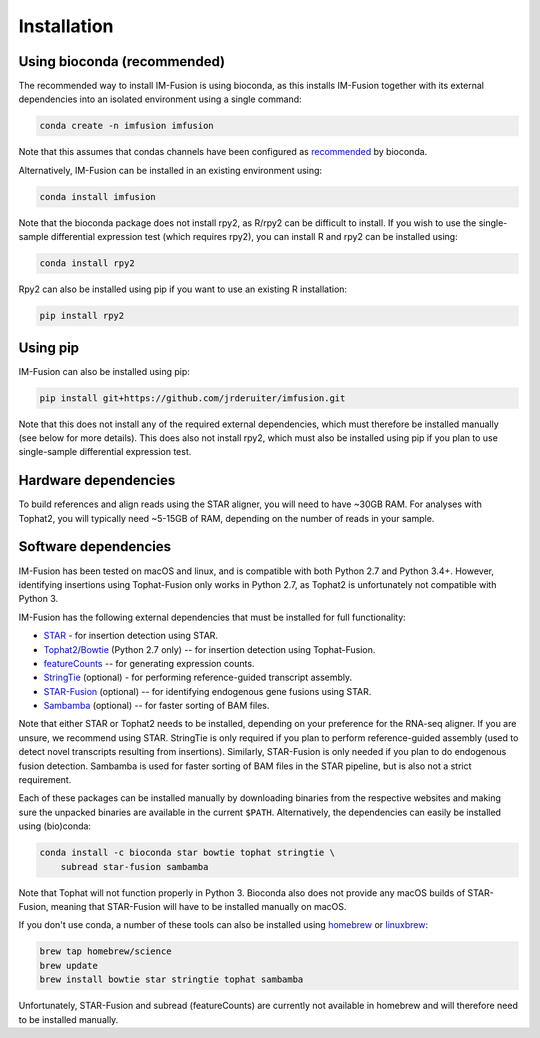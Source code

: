 Installation
============

Using bioconda (recommended)
~~~~~~~~~~~~~~~~~~~~~~~~~~~~

The recommended way to install IM-Fusion is using bioconda, as this installs
IM-Fusion together with its external dependencies into an isolated environment
using a single command:

.. code:: bash

  conda create -n imfusion imfusion

Note that this assumes that condas channels have been configured as
recommended_ by bioconda.

.. _recommended: https://bioconda.github.io/#set-up-channels

Alternatively, IM-Fusion can be installed in an existing environment using:

.. code:: bash

  conda install imfusion

Note that the bioconda package does not install rpy2, as R/rpy2 can be
difficult to install. If you wish to use the single-sample differential
expression test (which requires rpy2), you can install R and rpy2 can be
installed using:

.. code:: bash

    conda install rpy2

Rpy2 can also be installed using pip if you want to use an existing R
installation:

.. code:: bash

    pip install rpy2

Using pip
~~~~~~~~~

IM-Fusion can also be installed using pip:

.. code:: bash

    pip install git+https://github.com/jrderuiter/imfusion.git

Note that this does not install any of the required external dependencies,
which must therefore be installed manually (see below for more details).
This does also not install rpy2, which must also be installed using pip
if you plan to use single-sample differential expression test.

Hardware dependencies
~~~~~~~~~~~~~~~~~~~~~

To build references and align reads using the STAR aligner, you will need to
have ~30GB RAM. For analyses with Tophat2, you will typically need ~5-15GB of
RAM, depending on the number of reads in your sample.

Software dependencies
~~~~~~~~~~~~~~~~~~~~~

IM-Fusion has been tested on macOS and linux, and is compatible with both
Python 2.7 and Python 3.4+. However, identifying insertions using Tophat-Fusion
only works in Python 2.7, as Tophat2 is unfortunately not compatible with
Python 3.

IM-Fusion has the following external dependencies that must be installed
for full functionality:

- STAR_ - for insertion detection using STAR.
- Tophat2_/Bowtie_ (Python 2.7 only) -- for insertion detection using
  Tophat-Fusion.
- featureCounts_ -- for generating expression counts.
- StringTie_ (optional) - for performing reference-guided transcript assembly.
- STAR-Fusion_ (optional) -- for identifying endogenous gene fusions using STAR.
- Sambamba_ (optional) -- for faster sorting of BAM files.

Note that either STAR or Tophat2 needs to be installed, depending on your
preference for the RNA-seq aligner. If you are unsure, we recommend using STAR.
StringTie is only required if you plan to perform reference-guided assembly
(used to detect novel transcripts resulting from insertions). Similarly,
STAR-Fusion is only needed if you plan to do endogenous fusion detection.
Sambamba is used for faster sorting of BAM files in the STAR pipeline, but is
also not a strict requirement.

.. _Bowtie: http://bowtie-bio.sourceforge.net/index.shtml
.. _Tophat2: https://ccb.jhu.edu/software/tophat/index.shtml
.. _StringTie: https://ccb.jhu.edu/software/stringtie
.. _featureCounts: http://subread.sourceforge.net
.. _STAR: https://github.com/alexdobin/STAR
.. _STAR-Fusion: https://github.com/STAR-Fusion/STAR-Fusion
.. _Sambamba: http://lomereiter.github.io/sambamba

Each of these packages can be installed manually by downloading binaries from
the respective websites and making sure the unpacked binaries are available in
the current ``$PATH``. Alternatively, the dependencies can easily be installed
using (bio)conda:

.. code:: bash

    conda install -c bioconda star bowtie tophat stringtie \
        subread star-fusion sambamba

Note that Tophat will not function properly in Python 3. Bioconda also does not
provide any macOS builds of STAR-Fusion, meaning that STAR-Fusion will have to
be installed manually on macOS.

If you don't use conda, a number of these tools can also be installed using
`homebrew <http://brew.sh>`_ or `linuxbrew <http://linuxbrew.sh>`_:

.. code:: bash

    brew tap homebrew/science
    brew update
    brew install bowtie star stringtie tophat sambamba

Unfortunately, STAR-Fusion and subread (featureCounts) are currently not
available in homebrew and will therefore need to be installed manually.
